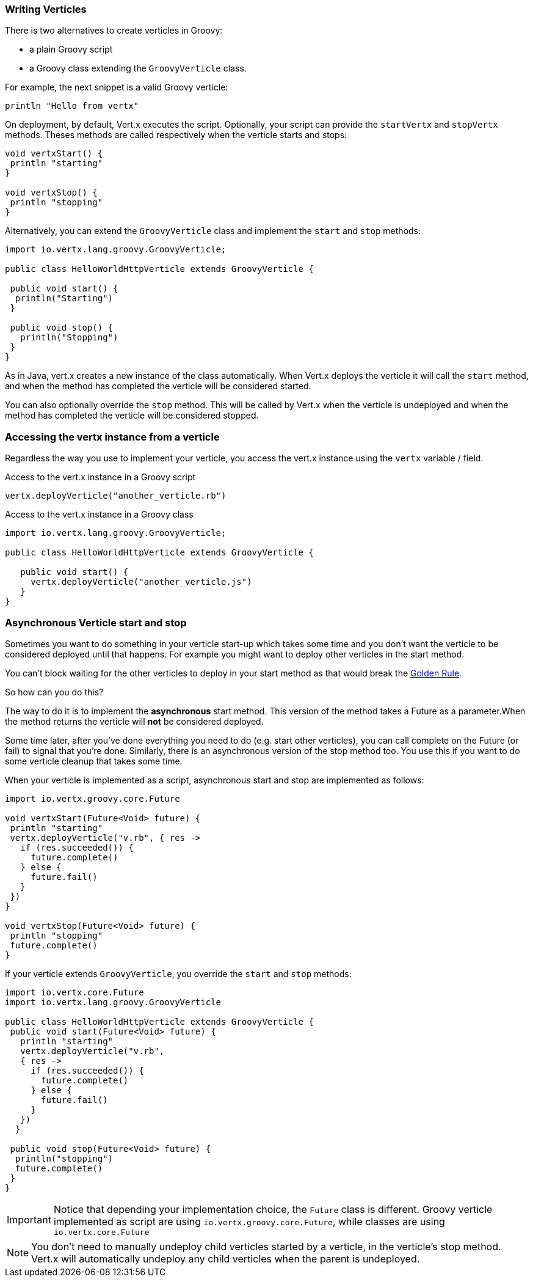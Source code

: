 === Writing Verticles

There is two alternatives to create verticles in Groovy:

 * a plain Groovy script
 * a Groovy class extending the `GroovyVerticle` class.

For example, the next snippet is a valid Groovy verticle:

[source, groovy]
----
println "Hello from vertx"
----

On deployment, by default, Vert.x executes the script. Optionally, your script can provide the `startVertx` and
`stopVertx` methods. Theses methods are called respectively when the verticle starts and stops:

[source, groovy]
----
void vertxStart() {
 println "starting"
}

void vertxStop() {
 println "stopping"
}
----

Alternatively, you can extend the `GroovyVerticle` class and implement the `start` and
`stop` methods:

[source, groovy]
----
import io.vertx.lang.groovy.GroovyVerticle;

public class HelloWorldHttpVerticle extends GroovyVerticle {

 public void start() {
  println("Starting")
 }

 public void stop() {
   println("Stopping")
 }
}
----

As in Java, vert.x creates a new instance of the class automatically.  When Vert.x deploys the verticle it will call
the `start` method, and when the method has completed the verticle will be considered started.

You can also optionally override the `stop` method. This will be called by Vert.x when the verticle is undeployed
and when the method has completed the verticle will be considered stopped.

=== Accessing the vertx instance from a verticle

Regardless the way you use to implement your verticle, you access the vert.x instance using the `vertx` variable /
field.

.Access to the vert.x instance in a Groovy script
[source, groovy]
----
vertx.deployVerticle("another_verticle.rb")
----

.Access to the vert.x instance in a Groovy class
[source, groovy]
----
import io.vertx.lang.groovy.GroovyVerticle;

public class HelloWorldHttpVerticle extends GroovyVerticle {

   public void start() {
     vertx.deployVerticle("another_verticle.js")
   }
}
----

=== Asynchronous Verticle start and stop

Sometimes you want to do something in your verticle start-up which takes some time and you don't want the verticle to
be considered deployed until that happens. For example you might want to deploy other verticles in the start method.

You can't block waiting for the other verticles to deploy in your start method as that would break the <<golden_rule, Golden Rule>>.

So how can you do this?

The way to do it is to implement the *asynchronous* start method. This version of the method takes a Future as a parameter.When the method returns the verticle will *not* be considered deployed.

Some time later, after you've done everything you need to do (e.g. start other verticles), you can call complete
on the Future (or fail) to signal that you're done. Similarly, there is an asynchronous version of the stop method too.
You use this if you want to do some verticle cleanup that takes some time.

When your verticle is implemented as a script, asynchronous start and stop are implemented as follows:

[source, groovy]
----
import io.vertx.groovy.core.Future

void vertxStart(Future<Void> future) {
 println "starting"
 vertx.deployVerticle("v.rb", { res ->
   if (res.succeeded()) {
     future.complete()
   } else {
     future.fail()
   }
 })
}

void vertxStop(Future<Void> future) {
 println "stopping"
 future.complete()
}
----

If your verticle extends `GroovyVerticle`, you override the
`start` and
`stop` methods:

[source, groovy]
----
import io.vertx.core.Future
import io.vertx.lang.groovy.GroovyVerticle

public class HelloWorldHttpVerticle extends GroovyVerticle {
 public void start(Future<Void> future) {
   println "starting"
   vertx.deployVerticle("v.rb",
   { res ->
     if (res.succeeded()) {
       future.complete()
     } else {
       future.fail()
     }
   })
  }

 public void stop(Future<Void> future) {
  println("stopping")
  future.complete()
 }
}
----

IMPORTANT: Notice that depending your implementation choice, the `Future` class is different. Groovy verticle
implemented as script are using `io.vertx.groovy.core.Future`, while classes are using
`io.vertx.core.Future`

NOTE: You don't need to manually undeploy child verticles started by a verticle, in the verticle's stop method.
Vert.x will automatically undeploy any child verticles when the parent is undeployed.